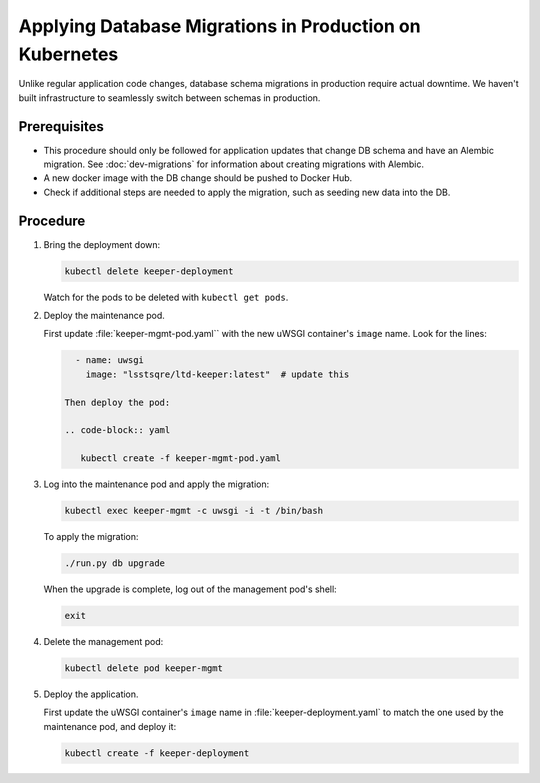 ########################################################
Applying Database Migrations in Production on Kubernetes
########################################################

Unlike regular application code changes, database schema migrations in production require actual downtime.
We haven't built infrastructure to seamlessly switch between schemas in production.

Prerequisites
=============

- This procedure should only be followed for application updates that change DB schema and have an Alembic migration.
  See :doc:`dev-migrations` for information about creating migrations with Alembic.
- A new docker image with the DB change should be pushed to Docker Hub.
- Check if additional steps are needed to apply the migration, such as seeding new data into the DB.

Procedure
=========

1. Bring the deployment down:

   .. code-block:: bash

      kubectl delete keeper-deployment

   Watch for the pods to be deleted with ``kubectl get pods``.

2. Deploy the maintenance pod.

   First update :file:`keeper-mgmt-pod.yaml`` with the new uWSGI container's ``image`` name.
   Look for the lines:

   .. code-block:: yaml

      - name: uwsgi
        image: "lsstsqre/ltd-keeper:latest"  # update this

    Then deploy the pod:

    .. code-block:: yaml

       kubectl create -f keeper-mgmt-pod.yaml

3. Log into the maintenance pod and apply the migration:

   .. code-block:: bash
   
      kubectl exec keeper-mgmt -c uwsgi -i -t /bin/bash

   To apply the migration:

   .. code-block:: bash

      ./run.py db upgrade
   
   When the upgrade is complete, log out of the management pod's shell:

   .. code-block:: bash

      exit

4. Delete the management pod:

   .. code-block:: bash

      kubectl delete pod keeper-mgmt

5. Deploy the application.

   First update the uWSGI container's ``image`` name in :file:`keeper-deployment.yaml` to match the one used by the maintenance pod, and deploy it:

   .. code-block:: bash

      kubectl create -f keeper-deployment
